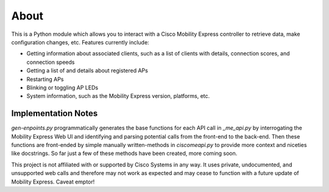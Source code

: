 =====
About
=====

This is a Python module which allows you to interact with a Cisco Mobility Express controller to retrieve data, make configuration changes, etc. Features currently include:

- Getting information about associated clients, such as a list of clients with details, connection scores, and connection speeds
- Getting a list of and details about registered APs
- Restarting APs
- Blinking or toggling AP LEDs
- System information, such as the Mobility Express version, platforms, etc. 

 
Implementation Notes
--------------------

`gen-enpoints.py` programmatically generates the base functions for each API call in `_me_api.py` by interrogating the Mobility Express Web UI and identifying and parsing potential calls from the front-end to the back-end. Then these functions are front-ended by simple manually written-methods in `ciscomeapi.py` to provide more context and niceties like docstrings. So far just a few of these methods have been created, more coming soon. 

This project is not affiliated with or supported by Cisco Systems in any way. It uses private, undocumented, and unsupported web calls and therefore may not work as expected and may cease to function with a future update of Mobility Express. Caveat emptor!
